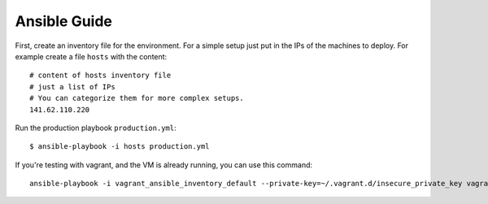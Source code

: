 .. _ansibleguide:

=============
Ansible Guide
=============

First, create an inventory file for the environment. For a simple setup just put in the IPs of the machines to deploy. For example create a file ``hosts`` with the content::

  # content of hosts inventory file
  # just a list of IPs
  # You can categorize them for more complex setups.
  141.62.110.220

Run the production playbook ``production.yml``::

  $ ansible-playbook -i hosts production.yml

If you're testing with vagrant, and the VM is already running, you can use this command::

  ansible-playbook -i vagrant_ansible_inventory_default --private-key=~/.vagrant.d/insecure_private_key vagrant.yml
